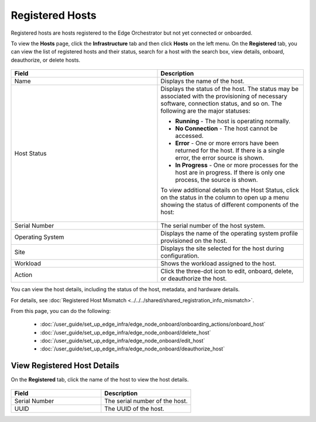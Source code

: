 Registered Hosts
====================================================================

Registered hosts are hosts registered to the Edge Orchestrator but not yet connected or onboarded.

To view the **Hosts** page, click the **Infrastructure** tab and
then click **Hosts** on the left menu. On the **Registered** tab, you
can view the list of registered hosts and their status, search for a host
with the search box, view details, onboard, deauthorize, or delete hosts.

.. figure:: ../../images/registered_hosts.png
   :alt: Registered hosts


.. list-table::
   :widths: 20, 20
   :header-rows: 1

   * - Field
     - Description

   * - Name
     - Displays the name of the host.

   * - Host Status
     - Displays the status of the host. The status may be associated with the provisioning of necessary software, connection status, and so on. The following are the major statuses:

       * **Running** - The host is operating normally.
       * **No Connection** - The host cannot be accessed.
       * **Error** - One or more errors have been returned for the host.
         If there is a single error, the error source is shown.
       * **In Progress** - One or more processes for the host are in progress.
         If there is only one process, the source is shown.

       To view additional details on the Host Status, click on the status in the column to open up a menu showing the status of different components of the host:

       .. figure:: images/registered_host_status_menu.png
          :alt: Host Status Menu

   * - Serial Number
     - The serial number of the host system.

   * - Operating System
     - Displays the name of the operating system profile provisioned on
       the host.

   * - Site
     - Displays the site selected for the host during configuration.

   * - Workload
     - Shows the workload assigned to the host.

   * - Action
     - Click the three-dot icon to edit, onboard, delete, or deauthorize the host.

You can view the host details, including the status of the host, metadata, and hardware details.

For details, see :doc:`Registered Host Mismatch <../../../shared/shared_registration_info_mismatch>`.

From this page, you can do the following:

    * :doc:`/user_guide/set_up_edge_infra/edge_node_onboard/onboarding_actions/onboard_host`
    * :doc:`/user_guide/set_up_edge_infra/edge_node_onboard/delete_host`
    * :doc:`/user_guide/set_up_edge_infra/edge_node_onboard/edit_host`
    * :doc:`/user_guide/set_up_edge_infra/edge_node_onboard/deauthorize_host`

View Registered Host Details
~~~~~~~~~~~~~~~~~~~~~~~~~~~~

On the **Registered** tab, click the name of the host to view the host details.

.. figure:: ../../images/register_host_details.png
   :alt: View registered host details

.. list-table::
   :widths: 50 50
   :header-rows: 1

   * - Field
     - Description
   * - Serial Number
     - The serial number of the host.
   * - UUID
     - The UUID of the host.
